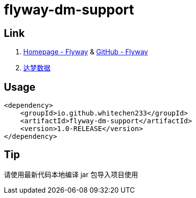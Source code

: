 = flyway-dm-support

== Link

. https://flywaydb.org/[Homepage - Flyway] & https://github.com/flyway/flyway[GitHub - Flyway]
. https://www.dameng.com/[达梦数据]

== Usage

```xml
<dependency>
    <groupId>io.github.whitechen233</groupId>
    <artifactId>flyway-dm-support</artifactId>
    <version>1.0-RELEASE</version>
</dependency>
```

== Tip

请使用最新代码本地编译 jar 包导入项目使用
